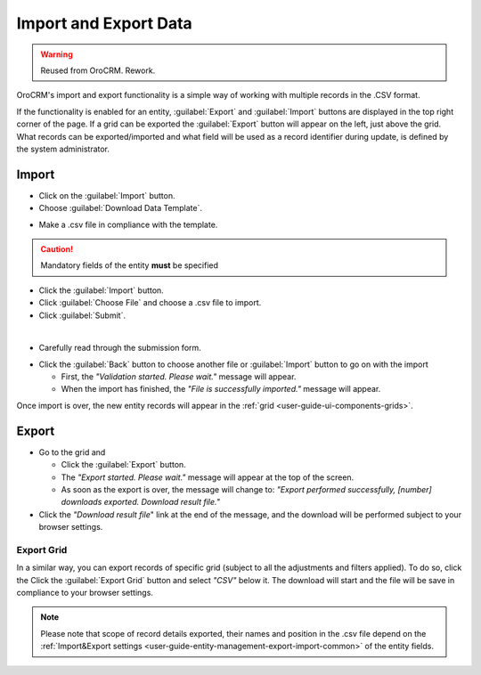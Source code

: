 .. _user-guide-export-import:

Import and Export Data
======================

.. warning:: Reused from OroCRM. Rework.

OroCRM's import and export functionality is a simple way of working with multiple records in the .CSV format.

If the functionality is enabled for an entity, :guilabel:`Export` and :guilabel:`Import` buttons are displayed
in the top right corner of the page. 
If a grid can be exported the :guilabel:`Export` button will appear on the left, just above the grid. What records
can be exported/imported and what field will be used as a record identifier during update, is defined by the system 
administrator.


.. _user-guide-import:

Import
------

- Click |Bdropdown| on the  :guilabel:`Import` button.

- Choose :guilabel:`Download Data Template`.

.. image:: /completeReference/img/common/export_import/download_data_template.png

- Make a .csv file in compliance with the template.


.. caution::

    Mandatory fields of the entity **must** be specified


- Click the  :guilabel:`Import` button.

- Click :guilabel:`Choose File` and choose a .csv file to import.

- Click :guilabel:`Submit`.

.. image:: /completeReference/img/common/export_import/leads_import.png

|

- Carefully read through the submission form.

.. image:: /completeReference/img/common/export_import/leads_import_validation_results.png

- Click the :guilabel:`Back` button to choose another file or :guilabel:`Import` button to go on with the import

  - First, the *"Validation started. Please wait."* message will appear.

  - When the import has finished, the *"File is successfully imported."* message will appear.

Once import is over, the new entity records will appear in the :ref:`grid <user-guide-ui-components-grids>`.


.. _user-guide-export:

Export
------

- Go to the grid and

  - Click the :guilabel:`Export` button.

  - The *"Export started. Please wait."* message will appear at the top of the screen.

  - As soon as the export is over, the message will change to: *"Export performed successfully, [number]
    downloads exported. Download result file."*

- Click the *"Download result file*" link at the end of the message, and the download will be performed subject to your
  browser settings.
  

Export Grid
^^^^^^^^^^^

In a similar way, you can export records of specific grid (subject to all the adjustments and filters applied). To do 
so, click the  Click the :guilabel:`Export Grid` button and select *"CSV"* below it. The download will start and the 
file will be save in compliance to your browser settings.
  
.. note::

    Please note that scope of record details exported, their names and position in the .csv file depend on the 
    :ref:`Import&Export settings <user-guide-entity-management-export-import-common>` of the entity fields.



.. |Bdropdown| image:: /completeReference/img/common/buttons/Bdropdown.png
   :align: middle
